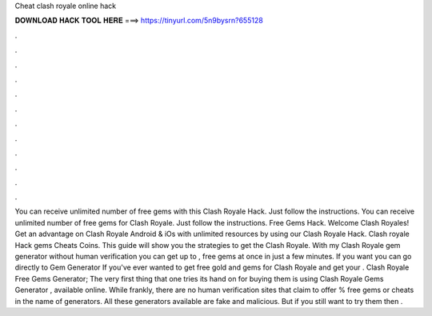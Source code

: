 Cheat clash royale online hack

𝐃𝐎𝐖𝐍𝐋𝐎𝐀𝐃 𝐇𝐀𝐂𝐊 𝐓𝐎𝐎𝐋 𝐇𝐄𝐑𝐄 ===> https://tinyurl.com/5n9bysrn?655128

.

.

.

.

.

.

.

.

.

.

.

.

You can receive unlimited number of free gems with this Clash Royale Hack. Just follow the instructions. You can receive unlimited number of free gems for Clash Royale. Just follow the instructions. Free Gems Hack. Welcome Clash Royales! Get an advantage on Clash Royale Android & iOs with unlimited resources by using our Clash Royale Hack. Clash royale Hack gems Cheats Coins. This guide will show you the strategies to get the Clash Royale. With my Clash Royale gem generator without human verification you can get up to , free gems at once in just a few minutes. If you want you can go directly to Gem Generator If you've ever wanted to get free gold and gems for Clash Royale and get your . Clash Royale Free Gems Generator; The very first thing that one tries its hand on for buying them is using Clash Royale Gems Generator , available online. While frankly, there are no human verification sites that claim to offer % free gems or cheats in the name of generators. All these generators available are fake and malicious. But if you still want to try them then .